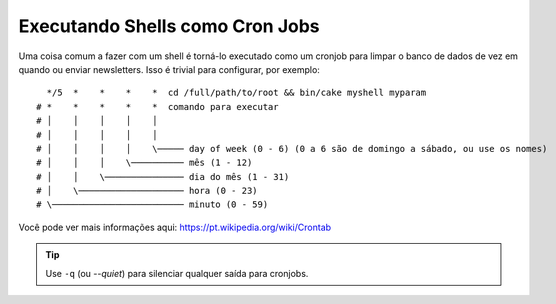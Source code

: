 Executando Shells como Cron Jobs
################################

Uma coisa comum a fazer com um shell é torná-lo executado como um cronjob para limpar o banco de dados de vez em quando ou
enviar newsletters. Isso é trivial para configurar, por exemplo::

      */5  *    *    *    *  cd /full/path/to/root && bin/cake myshell myparam
    # *    *    *    *    *  comando para executar
    # │    │    │    │    │
    # │    │    │    │    │
    # │    │    │    │    \───── day of week (0 - 6) (0 a 6 são de domingo a sábado, ou use os nomes)
    # │    │    │    \────────── mês (1 - 12)
    # │    │    \─────────────── dia do mês (1 - 31)
    # │    \──────────────────── hora (0 - 23)
    # \───────────────────────── minuto (0 - 59)
    
Você pode ver mais informações aqui: https://pt.wikipedia.org/wiki/Crontab

.. tip::

    Use ``-q`` (ou `--quiet`) para silenciar qualquer saída para cronjobs.
    
.. meta::
 
    :Title lang=pt: Executando Shells como cronjobs
    :keywords lang=pt: crontab, script bash, crontab

